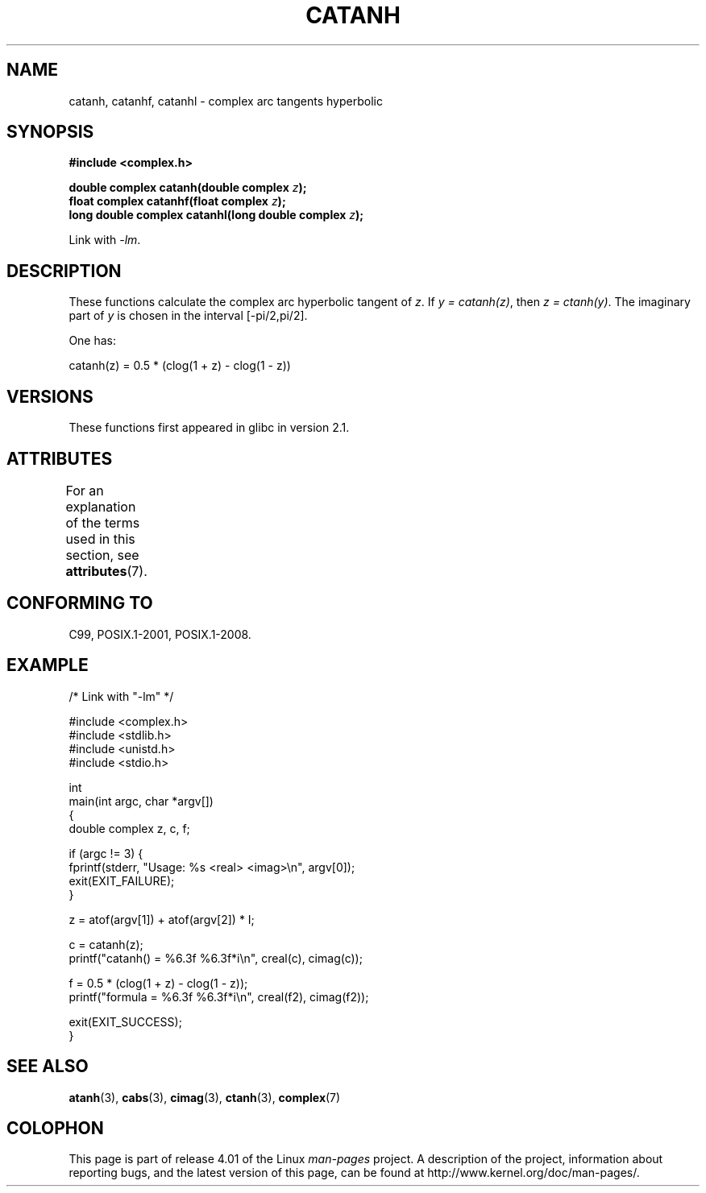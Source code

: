 .\" Copyright 2002 Walter Harms (walter.harms@informatik.uni-oldenburg.de)
.\" and Copyright (C) 2011 Michael Kerrisk <mtk.manpages@gamil.com>
.\"
.\" %%%LICENSE_START(GPL_NOVERSION_ONELINE)
.\" Distributed under GPL
.\" %%%LICENSE_END
.\"
.TH CATANH 3 2015-04-19 "" "Linux Programmer's Manual"
.SH NAME
catanh, catanhf, catanhl \- complex arc tangents hyperbolic
.SH SYNOPSIS
.B #include <complex.h>
.sp
.BI "double complex catanh(double complex " z );
.br
.BI "float complex catanhf(float complex " z );
.br
.BI "long double complex catanhl(long double complex " z );
.sp
Link with \fI\-lm\fP.
.SH DESCRIPTION
These functions calculate the complex arc hyperbolic tangent of
.IR z .
If \fIy\ =\ catanh(z)\fP, then \fIz\ =\ ctanh(y)\fP.
The imaginary part of
.I y
is chosen in the interval [\-pi/2,pi/2].
.LP
One has:
.nf

    catanh(z) = 0.5 * (clog(1 + z) \- clog(1 \- z))
.fi
.SH VERSIONS
These functions first appeared in glibc in version 2.1.
.SH ATTRIBUTES
For an explanation of the terms used in this section, see
.BR attributes (7).
.TS
allbox;
lbw30 lb lb
l l l.
Interface	Attribute	Value
T{
.BR catanh (),
.BR catanhf (),
.BR catanhl ()
T}	Thread safety	MT-Safe
.TE
.SH CONFORMING TO
C99, POSIX.1-2001, POSIX.1-2008.
.SH EXAMPLE
.nf
/* Link with "\-lm" */

#include <complex.h>
#include <stdlib.h>
#include <unistd.h>
#include <stdio.h>

int
main(int argc, char *argv[])
{
    double complex z, c, f;

    if (argc != 3) {
        fprintf(stderr, "Usage: %s <real> <imag>\\n", argv[0]);
        exit(EXIT_FAILURE);
    }

    z = atof(argv[1]) + atof(argv[2]) * I;

    c = catanh(z);
    printf("catanh() = %6.3f %6.3f*i\\n", creal(c), cimag(c));

    f = 0.5 * (clog(1 + z) \- clog(1 \- z));
    printf("formula  = %6.3f %6.3f*i\\n", creal(f2), cimag(f2));

    exit(EXIT_SUCCESS);
}
.fi
.SH SEE ALSO
.BR atanh (3),
.BR cabs (3),
.BR cimag (3),
.BR ctanh (3),
.BR complex (7)
.SH COLOPHON
This page is part of release 4.01 of the Linux
.I man-pages
project.
A description of the project,
information about reporting bugs,
and the latest version of this page,
can be found at
\%http://www.kernel.org/doc/man\-pages/.
